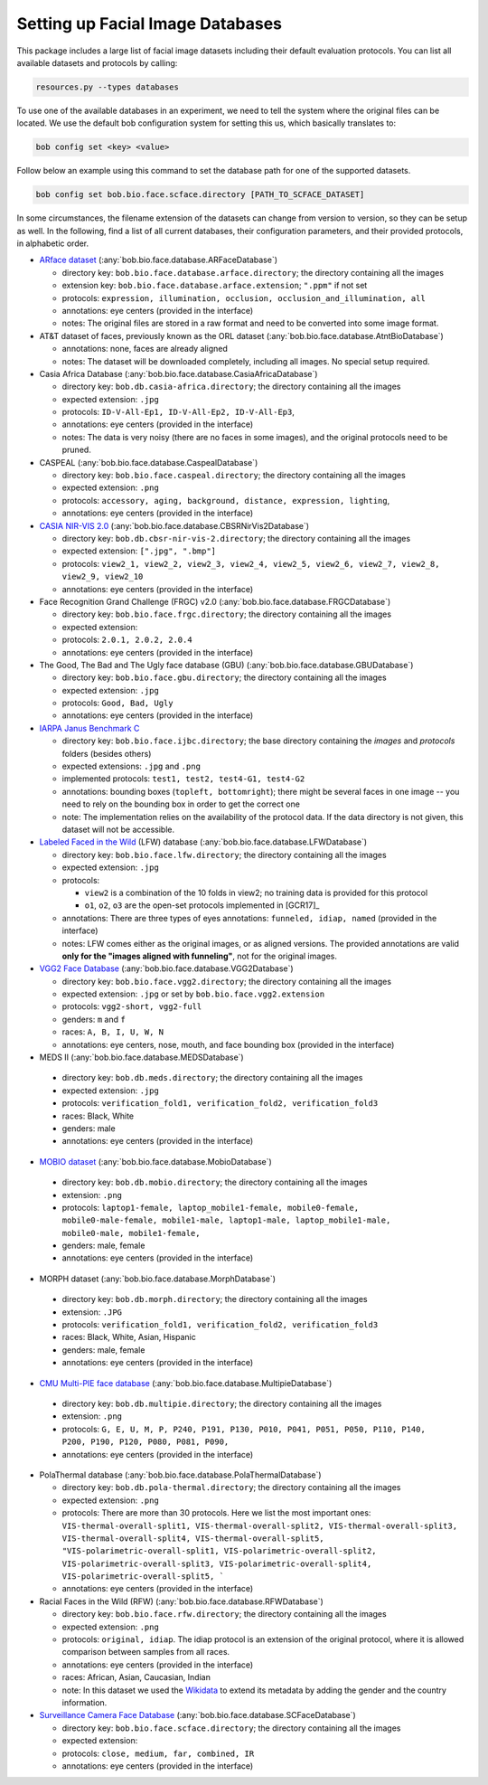.. vim: set fileencoding=utf-8 :
.. author: Manuel Günther <siebenkopf@googlemail.com>

.. _bob.bio.face.datasets:

Setting up Facial Image Databases
=================================

This package includes a large list of facial image datasets including their default evaluation protocols.
You can list all available datasets and protocols by calling:

.. code-block:: bash

  resources.py --types databases


To use one of the available databases in an experiment, we need to tell the system where the original files can be located.
We use the default bob configuration system for setting this us, which basically translates to:

.. code-block:: bash

  bob config set <key> <value>

Follow below an example using this command to set the database path for one of the supported datasets.

.. code-block:: bash

  bob config set bob.bio.face.scface.directory [PATH_TO_SCFACE_DATASET]


In some circumstances, the filename extension of the datasets can change from version to version, so they can be setup as well.
In the following, find a list of all current databases, their configuration parameters, and their provided protocols, in alphabetic order.

* `ARface dataset <https://www2.ece.ohio-state.edu/~aleix/ARdatabase.html>`__ (:any:`bob.bio.face.database.ARFaceDatabase`)

  - directory key: ``bob.bio.face.database.arface.directory``; the directory containing all the images
  - extension key: ``bob.bio.face.database.arface.extension``; ``".ppm"`` if not set
  - protocols: ``expression, illumination, occlusion, occlusion_and_illumination, all``
  - annotations: eye centers (provided in the interface)
  - notes: The original files are stored in a raw format and need to be converted into some image format.


* AT&T dataset of faces, previously known as the ORL dataset (:any:`bob.bio.face.database.AtntBioDatabase`)

  - annotations: none, faces are already aligned
  - notes: The dataset will be downloaded completely, including all images. No special setup required.


* Casia Africa Database (:any:`bob.bio.face.database.CasiaAfricaDatabase`)

  - directory key: ``bob.db.casia-africa.directory``; the directory containing all the images
  - expected extension: ``.jpg``
  - protocols: ``ID-V-All-Ep1, ID-V-All-Ep2, ID-V-All-Ep3``,
  - annotations: eye centers (provided in the interface)
  - notes: The data is very noisy (there are no faces in some images), and the original protocols need to be pruned.


* CASPEAL (:any:`bob.bio.face.database.CaspealDatabase`)

  - directory key: ``bob.bio.face.caspeal.directory``; the directory containing all the images
  - expected extension: ``.png``
  - protocols: ``accessory, aging, background, distance, expression, lighting``,
  - annotations: eye centers (provided in the interface)


* `CASIA NIR-VIS 2.0 <http://www.cbsr.ia.ac.cn/english/NIR-VIS-2.0-Database.html>`__ (:any:`bob.bio.face.database.CBSRNirVis2Database`)

  - directory key: ``bob.db.cbsr-nir-vis-2.directory``; the directory containing all the images
  - expected extension: ``[".jpg", ".bmp"]``
  - protocols: ``view2_1, view2_2, view2_3, view2_4, view2_5, view2_6, view2_7, view2_8, view2_9, view2_10``
  - annotations: eye centers (provided in the interface)


* Face Recognition Grand Challenge (FRGC) v2.0 (:any:`bob.bio.face.database.FRGCDatabase`)

  - directory key: ``bob.bio.face.frgc.directory``; the directory containing all the images
  - expected extension:
  - protocols: ``2.0.1, 2.0.2, 2.0.4``
  - annotations: eye centers (provided in the interface)


* The Good, The Bad and The Ugly face database (GBU) (:any:`bob.bio.face.database.GBUDatabase`)

  - directory key: ``bob.bio.face.gbu.directory``; the directory containing all the images
  - expected extension: ``.jpg``
  - protocols: ``Good, Bad, Ugly``
  - annotations: eye centers (provided in the interface)


* `IARPA Janus Benchmark C <http://www.nist.gov/programs-projects/face-challenges>`__

  - directory key: ``bob.bio.face.ijbc.directory``; the base directory containing the `images` and `protocols` folders (besides others)
  - expected extensions: ``.jpg`` and ``.png``
  - implemented protocols: ``test1, test2, test4-G1, test4-G2``
  - annotations: bounding boxes (``topleft, bottomright``); there might be several faces in one image -- you need to rely on the bounding box in order to get the correct one
  - note: The implementation relies on the availability of the protocol data. If the data directory is not given, this dataset will not be accessible.


* `Labeled Faced in the Wild <http://vis-www.cs.umass.edu/lfw>`__ (LFW) database (:any:`bob.bio.face.database.LFWDatabase`)

  - directory key: ``bob.bio.face.lfw.directory``; the directory containing all the images
  - expected extension: ``.jpg``
  - protocols:

    + ``view2`` is a combination of the 10 folds in view2; no training data is provided for this protocol
    + ``o1``, ``o2``, ``o3`` are the open-set protocols implemented in [GCR17]_

  - annotations: There are three types of eyes annotations: ``funneled, idiap, named`` (provided in the interface)
  - notes: LFW comes either as the original images, or as aligned versions. The provided annotations are valid **only for the "images aligned with funneling"**, not for the original images.


* `VGG2 Face Database <https://arxiv.org/abs/1710.08092>`__  (:any:`bob.bio.face.database.VGG2Database`)

  - directory key: ``bob.bio.face.vgg2.directory``; the directory containing all the images
  - expected extension: ``.jpg`` or set by ``bob.bio.face.vgg2.extension``
  - protocols: ``vgg2-short, vgg2-full``
  - genders: ``m`` and ``f``
  - races:  ``A, B, I, U, W, N``
  - annotations: eye centers, nose, mouth, and face bounding box (provided in the interface)


*  MEDS II (:any:`bob.bio.face.database.MEDSDatabase`)

  - directory key: ``bob.db.meds.directory``; the directory containing all the images
  - expected extension: ``.jpg``
  - protocols: ``verification_fold1, verification_fold2, verification_fold3``
  - races: Black, White
  - genders: male
  - annotations: eye centers (provided in the interface)


*  `MOBIO dataset <https://www.idiap.ch/en/dataset/mobio>`__ (:any:`bob.bio.face.database.MobioDatabase`)

  - directory key: ``bob.db.mobio.directory``; the directory containing all the images
  - extension: ``.png``
  - protocols: ``laptop1-female, laptop_mobile1-female, mobile0-female, mobile0-male-female, mobile1-male, laptop1-male, laptop_mobile1-male, mobile0-male, mobile1-female,``
  - genders: male, female
  - annotations: eye centers (provided in the interface)


*  MORPH dataset (:any:`bob.bio.face.database.MorphDatabase`)

  - directory key: ``bob.db.morph.directory``; the directory containing all the images
  - extension: ``.JPG``
  - protocols: ``verification_fold1, verification_fold2, verification_fold3``
  - races: Black, White, Asian, Hispanic
  - genders: male, female
  - annotations: eye centers (provided in the interface)


*  `CMU Multi-PIE face database <http://www.cs.cmu.edu/afs/cs/project/PIE/MultiPie/Multi-Pie/Home.html>`__  (:any:`bob.bio.face.database.MultipieDatabase`)

  - directory key: ``bob.db.multipie.directory``; the directory containing all the images
  - extension: ``.png``
  - protocols: ``G, E, U, M, P, P240, P191, P130, P010, P041, P051, P050, P110, P140, P200, P190, P120, P080, P081, P090,``
  - annotations: eye centers (provided in the interface)


* PolaThermal database (:any:`bob.bio.face.database.PolaThermalDatabase`)

  - directory key: ``bob.db.pola-thermal.directory``; the directory containing all the images
  - expected extension: ``.png``
  - protocols: There are more than 30 protocols. Here we list the most important ones: ``VIS-thermal-overall-split1, VIS-thermal-overall-split2, VIS-thermal-overall-split3, VIS-thermal-overall-split4, VIS-thermal-overall-split5, "VIS-polarimetric-overall-split1, VIS-polarimetric-overall-split2, VIS-polarimetric-overall-split3, VIS-polarimetric-overall-split4, VIS-polarimetric-overall-split5, ```
  - annotations: eye centers (provided in the interface)


* Racial Faces in the Wild (RFW) (:any:`bob.bio.face.database.RFWDatabase`)

  - directory key: ``bob.bio.face.rfw.directory``; the directory containing all the images
  - expected extension: ``.png``
  - protocols: ``original, idiap``. The idiap protocol is an extension of the original protocol, where it is allowed comparison between samples from all races.
  - annotations: eye centers (provided in the interface)
  - races: African, Asian, Caucasian, Indian
  - note: In this dataset we used the `Wikidata <https://query.wikidata.org/>`__ to extend its metadata by adding the gender and the country information.


* `Surveillance Camera Face Database <https://www.scface.org/>`__  (:any:`bob.bio.face.database.SCFaceDatabase`)

  - directory key: ``bob.bio.face.scface.directory``; the directory containing all the images
  - expected extension:
  - protocols: ``close, medium, far, combined, IR``
  - annotations: eye centers (provided in the interface)
